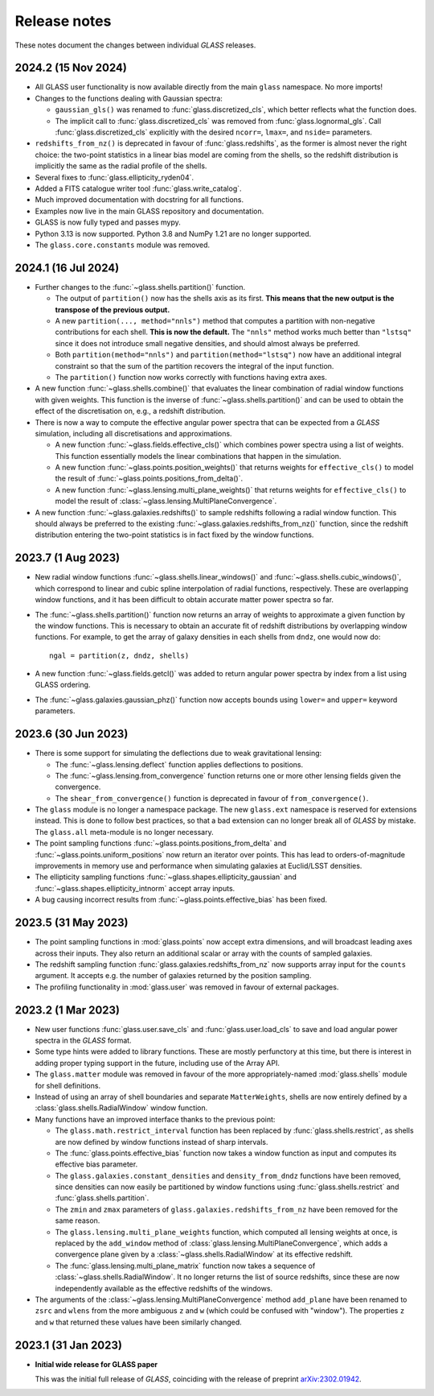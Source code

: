 
Release notes
=============

These notes document the changes between individual *GLASS* releases.


2024.2 (15 Nov 2024)
--------------------

* All GLASS user functionality is now available directly from the main
  ``glass`` namespace.  No more imports!

* Changes to the functions dealing with Gaussian spectra:

  * ``gaussian_gls()`` was renamed to :func:`glass.discretized_cls`, which
    better reflects what the function does.

  * The implicit call to :func:`glass.discretized_cls` was removed from
    :func:`glass.lognormal_gls`.  Call :func:`glass.discretized_cls` explicitly
    with the desired ``ncorr=``, ``lmax=``, and ``nside=`` parameters.

* ``redshifts_from_nz()`` is deprecated in favour of :func:`glass.redshifts`,
  as the former is almost never the right choice: the two-point statistics in a
  linear bias model are coming from the shells, so the redshift distribution is
  implicitly the same as the radial profile of the shells.

* Several fixes to :func:`glass.ellipticity_ryden04`.

* Added a FITS catalogue writer tool :func:`glass.write_catalog`.

* Much improved documentation with docstring for all functions.

* Examples now live in the main GLASS repository and documentation.

* GLASS is now fully typed and passes mypy.

* Python 3.13 is now supported.  Python 3.8 and NumPy 1.21 are no longer
  supported.

* The ``glass.core.constants`` module was removed.


2024.1 (16 Jul 2024)
--------------------

* Further changes to the :func:`~glass.shells.partition()` function.

  * The output of ``partition()`` now has the shells axis as its first.  **This
    means that the new output is the transpose of the previous output.**

  * A new ``partition(..., method="nnls")`` method that computes a partition
    with non-negative contributions for each shell.  **This is now the
    default.** The ``"nnls"`` method works much better than ``"lstsq"`` since
    it does not introduce small negative densities, and should almost always be
    preferred.

  * Both ``partition(method="nnls")`` and ``partition(method="lstsq")`` now
    have an additional integral constraint so that the sum of the partition
    recovers the integral of the input function.

  * The ``partition()`` function now works correctly with functions having
    extra axes.

* A new function :func:`~glass.shells.combine()` that evaluates the linear
  combination of radial window functions with given weights.  This function is
  the inverse of :func:`~glass.shells.partition()` and can be used to obtain
  the effect of the discretisation on, e.g., a redshift distribution.

* There is now a way to compute the effective angular power spectra that can
  be expected from a *GLASS* simulation, including all discretisations and
  approximations.

  * A new function :func:`~glass.fields.effective_cls()` which combines power
    spectra using a list of weights.  This function essentially models the
    linear combinations that happen in the simulation.

  * A new function :func:`~glass.points.position_weights()` that returns weights
    for ``effective_cls()`` to model the result of
    :func:`~glass.points.positions_from_delta()`.

  * A new function :func:`~glass.lensing.multi_plane_weights()` that returns
    weights for ``effective_cls()`` to model the result of
    :class:`~glass.lensing.MultiPlaneConvergence`.

* A new function :func:`~glass.galaxies.redshifts()` to sample redshifts
  following a radial window function.  This should always be preferred to the
  existing :func:`~glass.galaxies.redshifts_from_nz()` function, since the
  redshift distribution entering the two-point statistics is in fact fixed by
  the window functions.


2023.7 (1 Aug 2023)
-------------------

* New radial window functions :func:`~glass.shells.linear_windows()` and
  :func:`~glass.shells.cubic_windows()`, which correspond to linear and cubic
  spline interpolation of radial functions, respectively.  These are
  overlapping window functions, and it has been difficult to obtain accurate
  matter power spectra so far.

* The :func:`~glass.shells.partition()` function now returns an array of
  weights to approximate a given function by the window functions.  This is
  necessary to obtain an accurate fit of redshift distributions by overlapping
  window functions.  For example, to get the array of galaxy densities in each
  shells from ``dndz``, one would now do::

      ngal = partition(z, dndz, shells)

* A new function :func:`~glass.fields.getcl()` was added to return angular
  power spectra by index from a list using GLASS ordering.

* The :func:`~glass.galaxies.gaussian_phz()` function now accepts bounds using
  ``lower=`` and ``upper=`` keyword parameters.


2023.6 (30 Jun 2023)
--------------------

- There is some support for simulating the deflections due to weak
  gravitational lensing:

  - The :func:`~glass.lensing.deflect` function applies deflections to
    positions.

  - The :func:`~glass.lensing.from_convergence` function returns one or more
    other lensing fields given the convergence.

  - The ``shear_from_convergence()`` function is deprecated in favour of
    ``from_convergence()``.

- The ``glass`` module is no longer a namespace package.  The new ``glass.ext``
  namespace is reserved for extensions instead.  This is done to follow best
  practices, so that a bad extension can no longer break all of *GLASS* by
  mistake.  The ``glass.all`` meta-module is no longer necessary.

- The point sampling functions :func:`~glass.points.positions_from_delta` and
  :func:`~glass.points.uniform_positions` now return an iterator over points.
  This has lead to orders-of-magnitude improvements in memory use and
  performance when simulating galaxies at Euclid/LSST densities.

- The ellipticity sampling functions :func:`~glass.shapes.ellipticity_gaussian`
  and :func:`~glass.shapes.ellipticity_intnorm` accept array inputs.

- A bug causing incorrect results from :func:`~glass.points.effective_bias` has
  been fixed.


2023.5 (31 May 2023)
--------------------

- The point sampling functions in :mod:`glass.points` now accept extra
  dimensions, and will broadcast leading axes across their inputs.  They also
  return an additional scalar or array with the counts of sampled galaxies.

- The redshift sampling function :func:`glass.galaxies.redshifts_from_nz` now
  supports array input for the ``counts`` argument.  It accepts e.g. the number
  of galaxies returned by the position sampling.

- The profiling functionality in :mod:`glass.user` was removed in favour of
  external packages.


2023.2 (1 Mar 2023)
-------------------

- New user functions :func:`glass.user.save_cls` and
  :func:`glass.user.load_cls` to save and load angular power spectra in the
  *GLASS* format.

- Some type hints were added to library functions.  These are mostly
  perfunctory at this time, but there is interest in adding proper typing
  support in the future, including use of the Array API.

- The ``glass.matter`` module was removed in favour of the more
  appropriately-named :mod:`glass.shells` module for shell definitions.

- Instead of using an array of shell boundaries and separate ``MatterWeights``,
  shells are now entirely defined by a :class:`glass.shells.RadialWindow`
  window function.

- Many functions have an improved interface thanks to the previous point:

  - The ``glass.math.restrict_interval`` function has been replaced by
    :func:`glass.shells.restrict`, as shells are now defined by
    window functions instead of sharp intervals.

  - The :func:`glass.points.effective_bias` function now takes a window
    function as input and computes its effective bias parameter.

  - The ``glass.galaxies.constant_densities`` and ``density_from_dndz``
    functions have been removed, since densities can now easily be partitioned
    by window functions using :func:`glass.shells.restrict` and
    :func:`glass.shells.partition`.

  - The ``zmin`` and ``zmax`` parameters of ``glass.galaxies.redshifts_from_nz``
    have been removed for the same reason.

  - The ``glass.lensing.multi_plane_weights`` function, which computed all
    lensing weights at once, is replaced by the ``add_window`` method of
    :class:`glass.lensing.MultiPlaneConvergence`, which adds a convergence
    plane given by a :class:`~glass.shells.RadialWindow` at its effective
    redshift.

  - The :func:`glass.lensing.multi_plane_matrix` function now takes a sequence
    of :class:`~glass.shells.RadialWindow`.  It no longer returns the list of
    source redshifts, since these are now independently available as the
    effective redshifts of the windows.

- The arguments of the :class:`~glass.lensing.MultiPlaneConvergence` method
  ``add_plane`` have been renamed to ``zsrc`` and ``wlens`` from the more
  ambiguous ``z`` and ``w`` (which could be confused with "window"). The
  properties ``z`` and ``w`` that returned these values have been similarly
  changed.


2023.1 (31 Jan 2023)
--------------------

- **Initial wide release for GLASS paper**

  This was the initial full release of *GLASS*, coinciding with the release of
  preprint `arXiv:2302.01942`__.

  __ https://arxiv.org/abs/2302.01942
